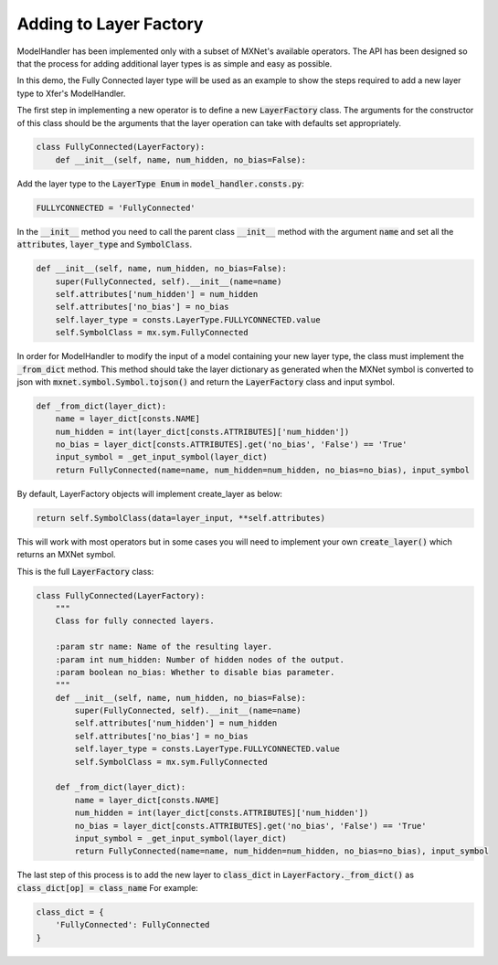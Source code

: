 .. Copyright 2018 Amazon.com, Inc. or its affiliates. All Rights Reserved.
.. 
.. Licensed under the Apache License, Version 2.0 (the "License").
.. You may not use this file except in compliance with the License.
.. A copy of the License is located at
.. 
..     http://www.apache.org/licenses/LICENSE-2.0
.. 
.. or in the "license" file accompanying this file. This file is distributed 
.. on an "AS IS" BASIS, WITHOUT WARRANTIES OR CONDITIONS OF ANY KIND, either 
.. express or implied. See the License for the specific language governing 
.. permissions and limitations under the License.

Adding to Layer Factory
************************

ModelHandler has been implemented only with a subset of MXNet's available operators.  The API has been designed so that the process for adding additional layer types is as simple and easy as possible.

In this demo, the Fully Connected layer type will be used as an example to show the steps required to add a new layer type to Xfer's ModelHandler.

The first step in implementing a new operator is to define a new :code:`LayerFactory` class.  The arguments for the constructor of this class should be the arguments that the layer operation can take with defaults set appropriately.

.. code-block:: python

   class FullyConnected(LayerFactory):
       def __init__(self, name, num_hidden, no_bias=False):

Add the layer type to the :code:`LayerType Enum` in :code:`model_handler.consts.py`:

.. code-block:: python

   FULLYCONNECTED = 'FullyConnected'

In the :code:`__init__` method you need to call the parent class :code:`__init__` method with the argument :code:`name` and set all the :code:`attributes`, :code:`layer_type` and :code:`SymbolClass`.

.. code-block:: python

   def __init__(self, name, num_hidden, no_bias=False):
       super(FullyConnected, self).__init__(name=name)
       self.attributes['num_hidden'] = num_hidden
       self.attributes['no_bias'] = no_bias
       self.layer_type = consts.LayerType.FULLYCONNECTED.value
       self.SymbolClass = mx.sym.FullyConnected
   
In order for ModelHandler to modify the input of a model containing your new layer type, the class must implement the :code:`_from_dict` method.
This method should take the layer dictionary as generated when the MXNet symbol is converted to json with :code:`mxnet.symbol.Symbol.tojson()` and return the :code:`LayerFactory` class and input symbol.

.. code-block:: python

   def _from_dict(layer_dict):
       name = layer_dict[consts.NAME]
       num_hidden = int(layer_dict[consts.ATTRIBUTES]['num_hidden'])
       no_bias = layer_dict[consts.ATTRIBUTES].get('no_bias', 'False') == 'True'
       input_symbol = _get_input_symbol(layer_dict)
       return FullyConnected(name=name, num_hidden=num_hidden, no_bias=no_bias), input_symbol

By default, LayerFactory objects will implement create_layer as below:

.. code-block:: python

   return self.SymbolClass(data=layer_input, **self.attributes)
   
This will work with most operators but in some cases you will need to implement your own :code:`create_layer()` which returns an MXNet symbol.

This is the full :code:`LayerFactory` class:

.. code-block:: python

   class FullyConnected(LayerFactory):
       """
       Class for fully connected layers.

       :param str name: Name of the resulting layer.
       :param int num_hidden: Number of hidden nodes of the output.
       :param boolean no_bias: Whether to disable bias parameter.
       """
       def __init__(self, name, num_hidden, no_bias=False):
           super(FullyConnected, self).__init__(name=name)
           self.attributes['num_hidden'] = num_hidden
           self.attributes['no_bias'] = no_bias
           self.layer_type = consts.LayerType.FULLYCONNECTED.value
           self.SymbolClass = mx.sym.FullyConnected

       def _from_dict(layer_dict):
           name = layer_dict[consts.NAME]
           num_hidden = int(layer_dict[consts.ATTRIBUTES]['num_hidden'])
           no_bias = layer_dict[consts.ATTRIBUTES].get('no_bias', 'False') == 'True'
           input_symbol = _get_input_symbol(layer_dict)
           return FullyConnected(name=name, num_hidden=num_hidden, no_bias=no_bias), input_symbol
           
The last step of this process is to add the new layer to :code:`class_dict` in :code:`LayerFactory._from_dict()` as :code:`class_dict[op] = class_name`
For example:

.. code-block:: python

   class_dict = {
       'FullyConnected': FullyConnected
   }

